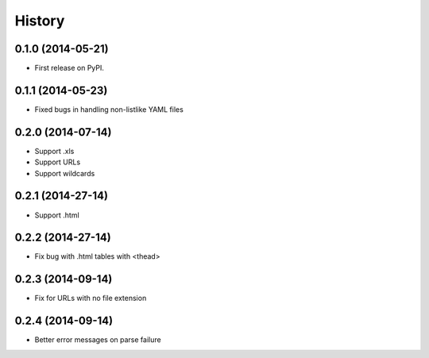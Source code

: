 .. :changelog:

History
-------

0.1.0 (2014-05-21)
++++++++++++++++++

* First release on PyPI.

0.1.1 (2014-05-23)
++++++++++++++++++

* Fixed bugs in handling non-listlike YAML files

0.2.0 (2014-07-14)
++++++++++++++++++

* Support .xls 
* Support URLs
* Support wildcards

0.2.1 (2014-27-14)
++++++++++++++++++

* Support .html

0.2.2 (2014-27-14)
++++++++++++++++++

* Fix bug with .html tables with <thead> 

0.2.3 (2014-09-14)
++++++++++++++++++

* Fix for URLs with no file extension

0.2.4 (2014-09-14)
++++++++++++++++++

* Better error messages on parse failure
